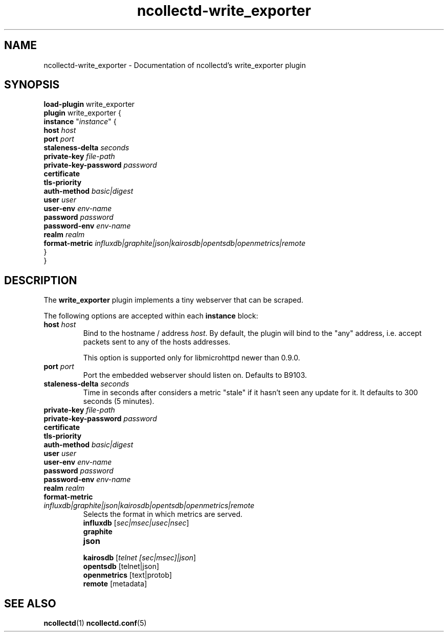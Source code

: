 .\" SPDX-License-Identifier: GPL-2.0-only
.TH ncollectd-write_exporter 5 "@NCOLLECTD_DATE@" "@NCOLLECTD_VERSION@" "ncollectd write_exporter man page"
.SH NAME
ncollectd-write_exporter \- Documentation of ncollectd's write_exporter plugin
.SH SYNOPSIS
\fBload-plugin\fP write_exporter
.br
\fBplugin\fP write_exporter {
    \fBinstance\fP "\fIinstance\fP" {
        \fBhost\fP \fIhost\fP
        \fBport\fP \fIport\fP
        \fBstaleness-delta\fP \fIseconds\fP
        \fBprivate-key\fP \fIfile-path\fP
        \fBprivate-key-password\fP \fIpassword\fP
        \fBcertificate\fP
        \fBtls-priority\fP
        \fBauth-method\fP \fIbasic|digest\fP
        \fBuser\fP \fIuser\fP
        \fBuser-env\fP \fIenv-name\fP
        \fBpassword\fP \fIpassword\fP
        \fBpassword-env\fP \fIenv-name\fP
        \fBrealm\fP \fIrealm\fP
        \fBformat-metric\fP \fIinfluxdb|graphite|json|kairosdb|opentsdb|openmetrics|remote\fP
    }
.br
}
.SH DESCRIPTION
The \fBwrite_exporter\fP plugin implements a tiny webserver that can be scraped.
.PP
The following options are accepted within each \fBinstance\fP block:
.TP
\fBhost\fP \fIhost\fP
Bind to the hostname / address \fIhost\fP. By default, the plugin will bind to the
"any" address, i.e. accept packets sent to any of the hosts addresses.

This option is supported only for libmicrohttpd newer than 0.9.0.
.TP
\fBport\fP \fIport\fP
Port the embedded webserver should listen on. Defaults to \f(CWB9103\fP.
.TP
\fBstaleness-delta\fP \fIseconds\fP
Time in seconds after considers a metric "stale" if it hasn't seen any update for it.
It defaults to \f(CW300\fP seconds (5 minutes).
.TP
\fBprivate-key\fP \fIfile-path\fP
.TP
\fBprivate-key-password\fP \fIpassword\fP
.TP
\fBcertificate\fP
.TP
\fBtls-priority\fP
.TP
\fBauth-method\fP \fIbasic|digest\fP
.TP
\fBuser\fP \fIuser\fP
.TP
\fBuser-env\fP \fIenv-name\fP
.TP
\fBpassword\fP \fIpassword\fP
.TP
\fBpassword-env\fP \fIenv-name\fP
.TP
\fBrealm\fP \fIrealm\fP
.TP
\fBformat-metric\fP \fIinfluxdb|graphite|json|kairosdb|opentsdb|openmetrics|remote\fP
Selects the format in which metrics are served.
.RS
.TP
\fBinfluxdb\fP [\fIsec|msec|usec|nsec\fP]
.TP
\fBgraphite\fP
.TP
\fBjson\fP
.TP
\fBkairosdb\fP [\fItelnet [sec|msec]|json\fP]
.TP
\fBopentsdb\fP [telnet|json]
.TP
\fBopenmetrics\fP [text|protob]
.TP
\fBremote\fP [metadata]
.RE
.SH "SEE ALSO"
.BR ncollectd (1)
.BR ncollectd.conf (5)
